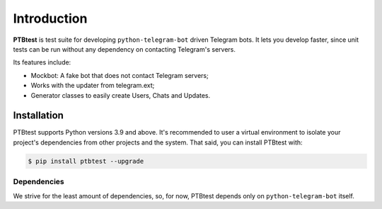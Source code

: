Introduction
============

**PTBtest** is test suite for developing ``python-telegram-bot`` driven Telegram bots. It lets you develop faster, since unit tests can be run without any dependency on contacting Telegram's servers.

Its features include:

- Mockbot: A fake bot that does not contact Telegram servers;
- Works with the updater from telegram.ext;
- Generator classes to easily create Users, Chats and Updates.

Installation
------------

PTBtest supports Python versions 3.9 and above. It's recommended to user a virtual environment to isolate your project's dependencies from other projects and the system. That said, you can install PTBtest with:

.. code:: shell

   $ pip install ptbtest --upgrade

Dependencies
~~~~~~~~~~~~

We strive for the least amount of dependencies, so, for now, PTBtest depends only on ``python-telegram-bot`` itself.
